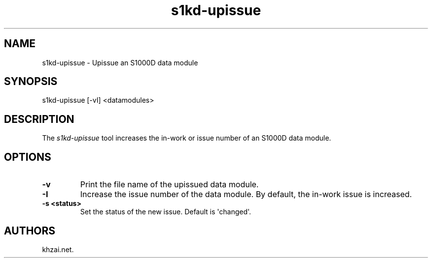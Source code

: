 .\" Automatically generated by Pandoc 1.19.2.1
.\"
.TH "s1kd\-upissue" "1" "2017\-05\-22" "" "General Commands Manual"
.hy
.SH NAME
.PP
s1kd\-upissue \- Upissue an S1000D data module
.SH SYNOPSIS
.PP
s1kd\-upissue [\-vI] <datamodules>
.SH DESCRIPTION
.PP
The \f[I]s1kd\-upissue\f[] tool increases the in\-work or issue number
of an S1000D data module.
.SH OPTIONS
.TP
.B \-v
Print the file name of the upissued data module.
.RS
.RE
.TP
.B \-I
Increase the issue number of the data module.
By default, the in\-work issue is increased.
.RS
.RE
.TP
.B \-s <status>
Set the status of the new issue.
Default is \[aq]changed\[aq].
.RS
.RE
.SH AUTHORS
khzai.net.
